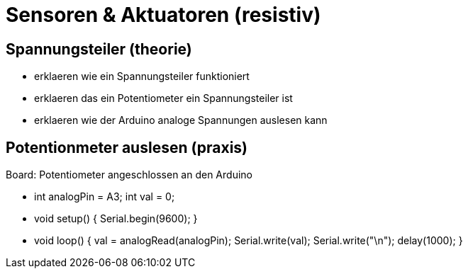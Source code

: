 = Sensoren & Aktuatoren (resistiv)

== Spannungsteiler (theorie)

  - erklaeren wie ein Spannungsteiler funktioniert
  - erklaeren das ein Potentiometer ein Spannungsteiler ist
  - erklaeren wie der Arduino analoge Spannungen auslesen kann

== Potentionmeter auslesen (praxis)

Board: Potentiometer angeschlossen an den Arduino

  - int analogPin = A3; int val = 0;
  - void setup() { Serial.begin(9600); }
  - void loop() { val = analogRead(analogPin); Serial.write(val); Serial.write("\n"); delay(1000); }
